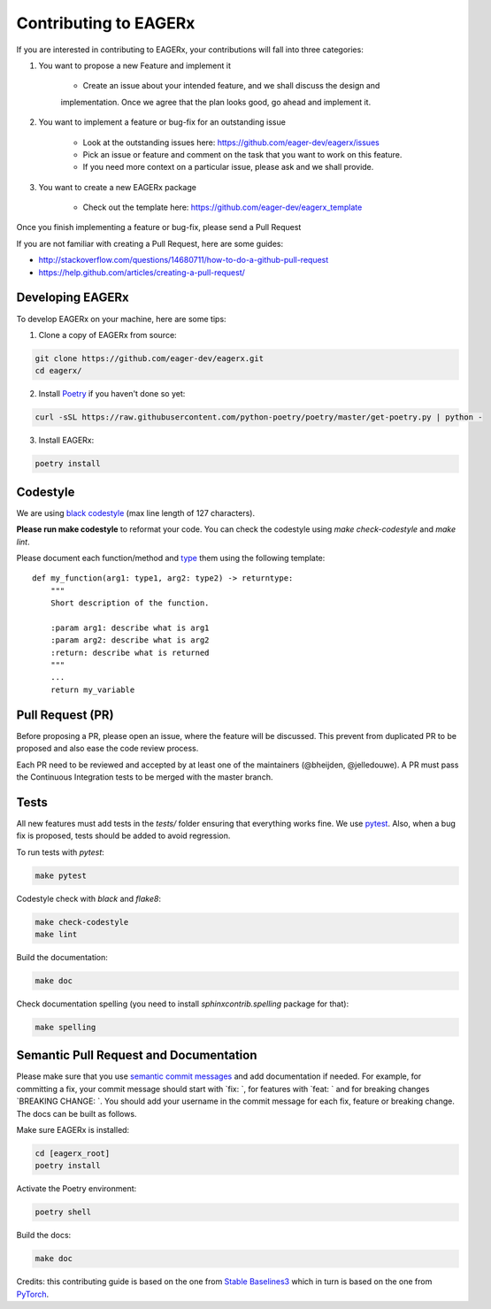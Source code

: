 **********************
Contributing to EAGERx
**********************

If you are interested in contributing to EAGERx, your contributions will fall
into three categories:

1. You want to propose a new Feature and implement it

    - Create an issue about your intended feature, and we shall discuss the design and
    implementation. Once we agree that the plan looks good, go ahead and implement it.

2. You want to implement a feature or bug-fix for an outstanding issue

    - Look at the outstanding issues here: https://github.com/eager-dev/eagerx/issues
    - Pick an issue or feature and comment on the task that you want to work on this feature.
    - If you need more context on a particular issue, please ask and we shall provide.

3. You want to create a new EAGERx package

    - Check out the template here: https://github.com/eager-dev/eagerx_template

Once you finish implementing a feature or bug-fix, please send a Pull Request


If you are not familiar with creating a Pull Request, here are some guides:

- http://stackoverflow.com/questions/14680711/how-to-do-a-github-pull-request
- https://help.github.com/articles/creating-a-pull-request/


Developing EAGERx
#################

To develop EAGERx on your machine, here are some tips:

1. Clone a copy of EAGERx from source:

.. code-block:: console

  git clone https://github.com/eager-dev/eagerx.git
  cd eagerx/

2. Install `Poetry <https://python-poetry.org/docs/>`_ if you haven't done so yet:

.. code-block:: console

  curl -sSL https://raw.githubusercontent.com/python-poetry/poetry/master/get-poetry.py | python -

3. Install EAGERx:

.. code-block:: console

  poetry install

Codestyle
#########

We are using `black codestyle <https://github.com/psf/black>`_ (max line length of 127 characters).

**Please run make codestyle** to reformat your code. You can check the codestyle using *make check-codestyle* and *make lint*.

Please document each function/method and `type <https://google.github.io/pytype/user_guide.html>`_ them using the following template:

::

  def my_function(arg1: type1, arg2: type2) -> returntype:
      """
      Short description of the function.

      :param arg1: describe what is arg1
      :param arg2: describe what is arg2
      :return: describe what is returned
      """
      ...
      return my_variable

Pull Request (PR)
#################

Before proposing a PR, please open an issue, where the feature will be discussed.
This prevent from duplicated PR to be proposed and also ease the code review process.

Each PR need to be reviewed and accepted by at least one of the maintainers (@bheijden, @jelledouwe).
A PR must pass the Continuous Integration tests to be merged with the master branch.


Tests
#####

All new features must add tests in the *tests/* folder ensuring that everything works fine.
We use `pytest <https://pytest.org/>`_.
Also, when a bug fix is proposed, tests should be added to avoid regression.

To run tests with *pytest*:

.. code-block:: console

  make pytest

Codestyle check with *black* and *flake8*:

.. code-block:: console

  make check-codestyle
  make lint

Build the documentation:

.. code-block:: console

  make doc

Check documentation spelling (you need to install *sphinxcontrib.spelling* package for that):

.. code-block:: console

  make spelling

Semantic Pull Request and Documentation
#######################################

Please make sure that you use `semantic commit messages <https://github.com/zeke/semantic-pull-requests>`_ and add documentation if needed.
For example, for committing a fix, your commit message should start with `fix: `, for features with `feat: ` and for breaking changes `BREAKING CHANGE: `.
You should add your username in the commit message for each fix, feature or breaking change.
The docs can be built as follows.

Make sure EAGERx is installed:

.. code-block:: console

  cd [eagerx_root]
  poetry install

Activate the Poetry environment:

.. code-block:: console

  poetry shell

Build the docs:

.. code-block:: console

  make doc

Credits: this contributing guide is based on the one from `Stable Baselines3 <https://github.com/DLR-RM/stable-baselines3>`_ which in turn is based on the one from `PyTorch <https://github.com/pytorch/pytorch/>`_.
